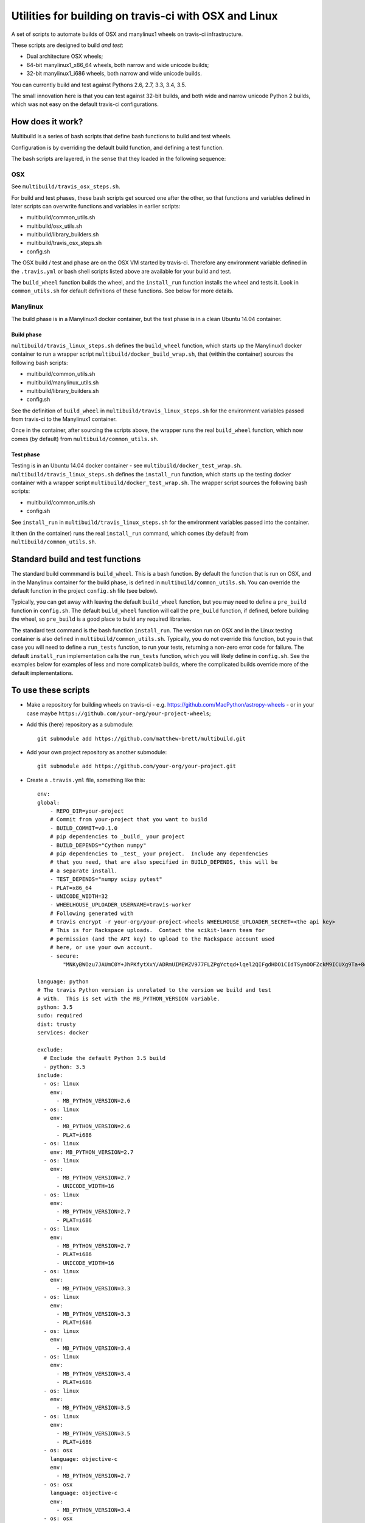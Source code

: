 ######################################################
Utilities for building on travis-ci with OSX and Linux
######################################################

A set of scripts to automate builds of OSX and manylinux1 wheels on travis-ci
infrastructure.

These scripts are designed to build *and test*:

* Dual architecture OSX wheels;
* 64-bit manylinux1_x86_64 wheels, both narrow and wide unicode builds;
* 32-bit manylinux1_i686 wheels, both narrow and wide unicode builds.

You can currently build and test against Pythons 2.6, 2.7, 3.3, 3.4, 3.5.

The small innovation here is that you can test against 32-bit builds, and both
wide and narrow unicode Python 2 builds, which was not easy on the default
travis-ci configurations.

*****************
How does it work?
*****************

Multibuild is a series of bash scripts that define bash functions to build and
test wheels.

Configuration is by overriding the default build function, and defining a test
function.

The bash scripts are layered, in the sense that they loaded in the following
sequence:

OSX
===

See ``multibuild/travis_osx_steps.sh``.

For build and test phases, these bash scripts get sourced one after the other,
so that functions and variables defined in later scripts can overwrite
functions and variables in earlier scripts:

* multibuild/common_utils.sh
* multibuild/osx_utils.sh
* multibuild/library_builders.sh
* multibuild/travis_osx_steps.sh
* config.sh

The OSX build / test and phase are on the OSX VM started by travis-ci.
Therefore any environment variable defined in the ``.travis.yml`` or bash
shell scripts listed above are available for your build and test.

The ``build_wheel`` function builds the wheel, and the ``install_run``
function installs the wheel and tests it.  Look in ``common_utils.sh`` for
default definitions of these functions.  See below for more details.

Manylinux
=========

The build phase is in a Manylinux1 docker container, but the test phase is in a
clean Ubuntu 14.04 container.

Build phase
-----------

``multibuild/travis_linux_steps.sh`` defines the ``build_wheel`` function,
which starts up the Manylinux1 docker container to run a wrapper script
``multibuild/docker_build_wrap.sh``, that (within the container) sources the
following bash scripts:

* multibuild/common_utils.sh
* multibuild/manylinux_utils.sh
* multibuild/library_builders.sh
* config.sh

See the definition of ``build_wheel`` in ``multibuild/travis_linux_steps.sh``
for the environment variables passed from travis-ci to the Manylinux1
container.

Once in the container, after sourcing the scripts above, the wrapper runs the
real ``build_wheel`` function, which now comes (by default) from
``multibuild/common_utils.sh``.

Test phase
----------

Testing is in an Ubuntu 14.04 docker container - see
``multibuild/docker_test_wrap.sh``.  ``multibuild/travis_linux_steps.sh``
defines the ``install_run`` function, which starts up the testing docker
container with a wrapper script ``multibuild/docker_test_wrap.sh``.  The
wrapper script sources the following bash scripts:

* multibuild/common_utils.sh
* config.sh

See ``install_run`` in ``multibuild/travis_linux_steps.sh`` for the
environment variables passed into the container.

It then (in the container) runs the real ``install_run`` command, which comes
(by default) from ``multibuild/common_utils.sh``.

*********************************
Standard build and test functions
*********************************

The standard build commmand is ``build_wheel``.  This is a bash function.  By
default the function that is run on OSX, and in the Manylinux container for
the build phase, is defined in ``multibuild/common_utils.sh``.  You can
override the default function in the project ``config.sh`` file (see below).

Typically, you can get away with leaving the default ``build_wheel`` function,
but you may need to define a ``pre_build`` function in ``config.sh``.  The
default ``build_wheel`` function will call the ``pre_build`` function, if
defined, before building the wheel, so ``pre_build`` is a good place to build
any required libraries.

The standard test command is the bash function ``install_run``.  The version
run on OSX and in the Linux testing container is also defined in
``multibuild/common_utils.sh``.  Typically, you do not override this function,
but you in that case you will need to define a ``run_tests`` function, to run
your tests, returning a non-zero error code for failure.  The default
``install_run`` implementation calls the ``run_tests`` function, which you
will likely define in ``config.sh``.  See the examples below for examples of
less and more complicateb builds, where the complicated builds override more
of the default implementations.

********************
To use these scripts
********************

* Make a repository for building wheels on travis-ci - e.g.
  https://github.com/MacPython/astropy-wheels - or in your case maybe
  ``https://github.com/your-org/your-project-wheels``;

* Add this (here) repository as a submodule::

    git submodule add https://github.com/matthew-brett/multibuild.git

* Add your own project repository as another submodule::

    git submodule add https://github.com/your-org/your-project.git

* Create a ``.travis.yml`` file, something like this::

    env:
    global:
        - REPO_DIR=your-project
        # Commit from your-project that you want to build
        - BUILD_COMMIT=v0.1.0
        # pip dependencies to _build_ your project
        - BUILD_DEPENDS="Cython numpy"
        # pip dependencies to _test_ your project.  Include any dependencies
        # that you need, that are also specified in BUILD_DEPENDS, this will be
        # a separate install.
        - TEST_DEPENDS="numpy scipy pytest"
        - PLAT=x86_64
        - UNICODE_WIDTH=32
        - WHEELHOUSE_UPLOADER_USERNAME=travis-worker
        # Following generated with
        # travis encrypt -r your-org/your-project-wheels WHEELHOUSE_UPLOADER_SECRET=<the api key>
        # This is for Rackspace uploads.  Contact the scikit-learn team for
        # permission (and the API key) to upload to the Rackspace account used
        # here, or use your own account.
        - secure:
            "MNKyBWOzu7JAUmC0Y+JhPKfytXxY/ADRmUIMEWZV977FLZPgYctqd+lqel2QIFgdHDO1CIdTSymOOFZckM9ICUXg9Ta+8oBjSvAVWO1ahDcToRM2DLq66fKg+NKimd2OfK7x597h/QmUSl4k8XyvyyXgl5jOiLg/EJxNE2r83IA="

    language: python
    # The travis Python version is unrelated to the version we build and test
    # with.  This is set with the MB_PYTHON_VERSION variable.
    python: 3.5
    sudo: required
    dist: trusty
    services: docker

    exclude:
      # Exclude the default Python 3.5 build
      - python: 3.5
    include:
      - os: linux
        env:
          - MB_PYTHON_VERSION=2.6
      - os: linux
        env:
          - MB_PYTHON_VERSION=2.6
          - PLAT=i686
      - os: linux
        env: MB_PYTHON_VERSION=2.7
      - os: linux
        env:
          - MB_PYTHON_VERSION=2.7
          - UNICODE_WIDTH=16
      - os: linux
        env:
          - MB_PYTHON_VERSION=2.7
          - PLAT=i686
      - os: linux
        env:
          - MB_PYTHON_VERSION=2.7
          - PLAT=i686
          - UNICODE_WIDTH=16
      - os: linux
        env:
          - MB_PYTHON_VERSION=3.3
      - os: linux
        env:
          - MB_PYTHON_VERSION=3.3
          - PLAT=i686
      - os: linux
        env:
          - MB_PYTHON_VERSION=3.4
      - os: linux
        env:
          - MB_PYTHON_VERSION=3.4
          - PLAT=i686
      - os: linux
        env:
          - MB_PYTHON_VERSION=3.5
      - os: linux
        env:
          - MB_PYTHON_VERSION=3.5
          - PLAT=i686
      - os: osx
        language: objective-c
        env:
          - MB_PYTHON_VERSION=2.7
      - os: osx
        language: objective-c
        env:
          - MB_PYTHON_VERSION=3.4
      - os: osx
        language: objective-c
        env:
          - MB_PYTHON_VERSION=3.5

    before_install:
        - source multibuild/common_utils.sh
        - source multibuild/travis_steps.sh
        - before_install

    install:
        # Maybe get and clean and patch source
        - clean_code $REPO_DIR $BUILD_COMMIT
        - build_wheel $REPO_DIR $PLAT

    script:
        - install_run $PLAT

    after_success:
        # Upload wheels to Rackspace container
        - pip install wheelhouse-uploader
        # This uploads the wheels to a Rackspace container owned by the
        # scikit-learn team, available at http://wheels.scipy.org.  See above
        # for information on using this account or choosing another.
        - python -m wheelhouse_uploader upload --local-folder
            ${TRAVIS_BUILD_DIR}/wheelhouse/
            --no-update-index
            wheels

* Next create a ``config.sh`` for your project, that fills in any steps you
  need to do before building the wheel (such as building required libraries).
  You also need this file to specify how to run your tests::

    # Define custom utilities
    # Test for OSX with [ -n "$IS_OSX" ]

    function pre_build {
        # Any stuff that you need to do before you start building the wheels
        # Runs in the root directory of this repository.
        :
    }

    function run_tests {
        # Runs tests on installed distribution from an empty directory
        python --version
        python -c 'import sys; import yourpackage; sys.exit(yourpackage.test())'
    }

* Make sure your project is set up to build on travis-ci, and you should now
  be ready (to begin the long slow debugging process, probably).

If your project depends on numpy, you will want to build against the earliest
numpy that your project supports - see `forward, backward numpy compatibility
<http://stackoverflow.com/questions/17709641/valueerror-numpy-dtype-has-the-wrong-size-try-recompiling/18369312#18369312>`_.
See the `astropy-wheels travis file
<https://github.com/MacPython/astropy-wheels/blob/master/.travis.yml>`_ for an
example specifying numpy build and test dependencies.

Here are some simple example projects:

* https://github.com/MacPython/astropy-wheels
* https://github.com/scikit-image/scikit-image-wheels
* https://github.com/MacPython/nipy-wheels
* https://github.com/MacPython/dipy-wheels

Less simple projects where there are some serious build dependencies, and / or
OSX / Linux differences:

* https://github.com/MacPython/matplotlib-wheels
* https://github.com/python-pillow/Pillow-wheels
* https://github.com/MacPython/h5py-wheels
